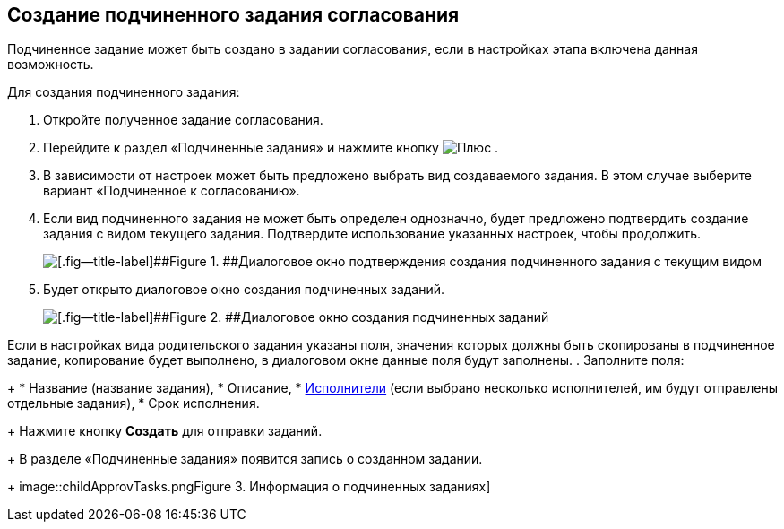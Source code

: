 
== Создание подчиненного задания согласования

Подчиненное задание может быть создано в задании согласования, если в настройках этапа включена данная возможность.

Для создания подчиненного задания:

. [.ph .cmd]#Откройте полученное задание согласования.#
. [.ph .cmd]#Перейдите к раздел «Подчиненные задания» и нажмите кнопку image:buttons/bt_plus.png[Плюс] .#
. [.ph .cmd]#В зависимости от настроек может быть предложено выбрать вид создаваемого задания. В этом случае выберите вариант «Подчиненное к согласованию».#
. [.ph .cmd]#Если вид подчиненного задания не может быть определен однозначно, будет предложено подтвердить создание задания с видом текущего задания. Подтвердите использование указанных настроек, чтобы продолжить.#
+
image::acceptSubApprovKind.png[[.fig--title-label]##Figure 1. ##Диалоговое окно подтверждения создания подчиненного задания с текущим видом]
. [.ph .cmd]#Будет открыто диалоговое окно создания подчиненных заданий.#
+
image::createChildApprovTask.png[[.fig--title-label]##Figure 2. ##Диалоговое окно создания подчиненных заданий]

Если в настройках вида родительского задания указаны поля, значения которых должны быть скопированы в подчиненное задание, копирование будет выполнено, в диалоговом окне данные поля будут заполнены.
. [.ph .cmd]#Заполните поля:#
+
* Название (название задания),
* Описание,
* xref:Employees.adoc[Исполнители] (если выбрано несколько исполнителей, им будут отправлены отдельные задания),
* Срок исполнения.
+
Нажмите кнопку [.ph .uicontrol]*Создать* для отправки заданий.
+
В разделе «Подчиненные задания» появится запись о созданном задании.
+
image::childApprovTasks.png[[.fig--title-label]##Figure 3. ##Информация о подчиненных заданиях]

